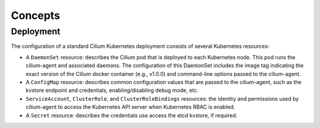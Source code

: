 .. only:: not (epub or latex or html)

    WARNING: You are looking at unreleased Cilium documentation.
    Please use the official rendered version released here:
    http://docs.cilium.io

******************
Concepts
******************

.. _k8s_concepts_deployment:

Deployment
==========

The configuration of a standard Cilium Kubernetes deployment consists of
several Kubernetes resources:

* A ``DaemonSet`` resource:  describes the Cilium pod that is deployed to each
  Kubernetes node.  This pod runs the cilium-agent and associated daemons. The
  configuration of this DaemonSet includes the image tag indicating the exact
  version of the Cilium docker container (e.g., v1.0.0) and command-line
  options passed to the cilium-agent.

* A ``ConfigMap`` resource:  describes common configuration values that are
  passed to the cilium-agent, such as the kvstore endpoint and credentials,
  enabling/disabling debug mode, etc.

* ``ServiceAccount``, ``ClusterRole``, and ``ClusterRoleBindings`` resources:
  the identity and permissions used by cilium-agent to access the Kubernetes
  API server when Kubernetes RBAC is enabled.

* A ``Secret`` resource: describes the credentials use access the etcd kvstore,
  if required.
